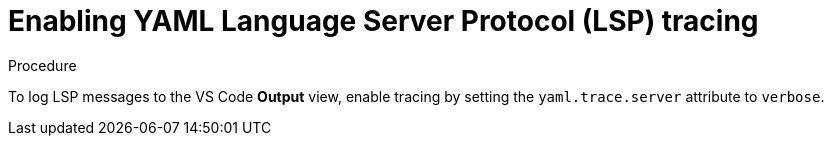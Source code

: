 // viewing-logs-for-yaml

[id="enabling-yaml-language-server-protocol-lsp-tracing_{context}"]
= Enabling YAML Language Server Protocol (LSP) tracing

.Procedure

To log LSP messages to the VS Code *Output* view, enable tracing by setting the `yaml.trace.server` attribute to `verbose`.

